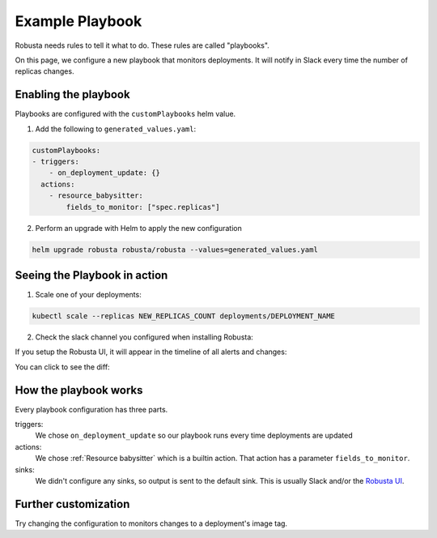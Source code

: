 Example Playbook
##############################

Robusta needs rules to tell it what to do. These rules are called "playbooks".

On this page, we configure a new playbook that monitors deployments. It will notify in Slack every time the
number of replicas changes.

Enabling the playbook
------------------------

Playbooks are configured with the ``customPlaybooks`` helm value.

1. Add the following to ``generated_values.yaml``:

.. code-block:: yaml

    customPlaybooks:
    - triggers:
        - on_deployment_update: {}
      actions:
        - resource_babysitter:
            fields_to_monitor: ["spec.replicas"]


2. Perform an upgrade with Helm to apply the new configuration

.. code-block:: bash

    helm upgrade robusta robusta/robusta --values=generated_values.yaml


Seeing the Playbook in action
----------------------------------

1. Scale one of your deployments:

.. code-block:: python

   kubectl scale --replicas NEW_REPLICAS_COUNT deployments/DEPLOYMENT_NAME

2. Check the slack channel you configured when installing Robusta:

.. image:: ../images/replicas_change.png
  :width: 600
  :align: center

If you setup the Robusta UI, it will appear in the timeline of all alerts and changes:

.. image:: ../images/ui-timeline.png
  :width: 600
  :align: center

You can click to see the diff:

.. image:: ../images/ui-diff.png
  :width: 600
  :align: center


How the playbook works
----------------------------------
Every playbook configuration has three parts.

triggers:
    We chose ``on_deployment_update`` so our playbook runs every time deployments are updated

actions:
    We chose :ref:`Resource babysitter` which is a builtin action. That action has a parameter ``fields_to_monitor``.

sinks:
    We didn't configure any sinks, so output is sent to the default sink. This is usually Slack and/or the `Robusta UI <https://home.robusta.dev/ui/>`_.

Further customization
------------------------
Try changing the configuration to monitors changes to a deployment\'s image tag.
